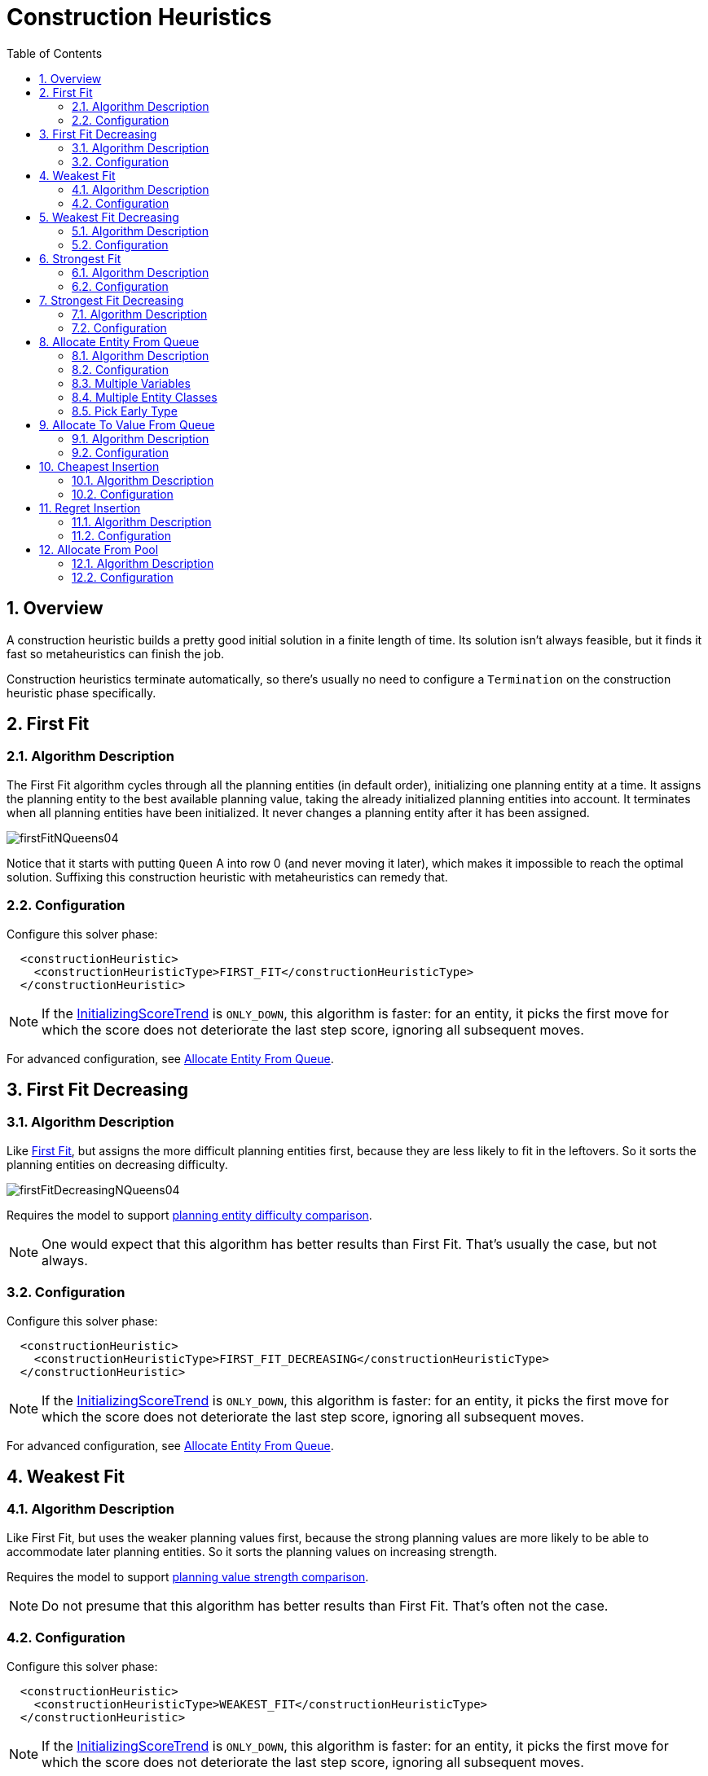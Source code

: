 [[constructionHeuristics]]
= Construction Heuristics
:doctype: book
:imagesdir: ..
:sectnums:
:toc: left
:icons: font
:experimental:


[[constructionHeuristicsOverview]]
== Overview

A construction heuristic builds a pretty good initial solution in a finite length of time.
Its solution isn't always feasible, but it finds it fast so metaheuristics can finish the job.

Construction heuristics terminate automatically, so there's usually no need to configure a `Termination` on the construction heuristic phase specifically.


[[firstFit]]
== First Fit


[[firstFitAlgorithm]]
=== Algorithm Description

The First Fit algorithm cycles through all the planning entities (in default order), initializing one planning entity at a time.
It assigns the planning entity to the best available planning value, taking the already initialized planning entities into account.
It terminates when all planning entities have been initialized.
It never changes a planning entity after it has been assigned.

image::ConstructionHeuristics/firstFitNQueens04.png[align="center"]

Notice that it starts with putting `Queen` A into row 0 (and never moving it later), which makes it impossible to reach the optimal solution.
Suffixing this construction heuristic with metaheuristics can remedy that.


[[firstFitConfiguration]]
=== Configuration

Configure this solver phase:

[source,xml,options="nowrap"]
----
  <constructionHeuristic>
    <constructionHeuristicType>FIRST_FIT</constructionHeuristicType>
  </constructionHeuristic>
----

[NOTE]
====
If the <<initializingScoreTrend,InitializingScoreTrend>> is ``ONLY_DOWN``, this algorithm is faster: for an entity, it picks the first move for which the score does not deteriorate the last step score, ignoring all subsequent moves.
====

For advanced configuration, see <<allocateEntityFromQueue,Allocate Entity From Queue>>.


[[firstFitDecreasing]]
== First Fit Decreasing


[[firstFitDecreasingAlgorithm]]
=== Algorithm Description

Like <<firstFit,First Fit>>, but assigns the more difficult planning entities first, because they are less likely to fit in the leftovers.
So it sorts the planning entities on decreasing difficulty.

image::ConstructionHeuristics/firstFitDecreasingNQueens04.png[align="center"]

Requires the model to support <<planningEntityDifficulty,planning entity difficulty comparison>>.

[NOTE]
====
One would expect that this algorithm has better results than First Fit.
That's usually the case, but not always.
====


[[firstFitDecreasingConfiguration]]
=== Configuration

Configure this solver phase:

[source,xml,options="nowrap"]
----
  <constructionHeuristic>
    <constructionHeuristicType>FIRST_FIT_DECREASING</constructionHeuristicType>
  </constructionHeuristic>
----

[NOTE]
====
If the <<initializingScoreTrend,InitializingScoreTrend>> is ``ONLY_DOWN``, this algorithm is faster: for an entity, it picks the first move for which the score does not deteriorate the last step score, ignoring all subsequent moves.
====

For advanced configuration, see <<allocateEntityFromQueue,Allocate Entity From Queue>>.


[[weakestFit]]
== Weakest Fit


[[weakestFitAlgorithm]]
=== Algorithm Description

Like First Fit, but uses the weaker planning values first, because the strong planning values are more likely to be able to accommodate later planning entities.
So it sorts the planning values on increasing strength.

Requires the model to support <<planningValueStrength,planning value strength comparison>>.

[NOTE]
====
Do not presume that this algorithm has better results than First Fit.
That's often not the case.
====


[[weakestFitConfiguration]]
=== Configuration

Configure this solver phase:

[source,xml,options="nowrap"]
----
  <constructionHeuristic>
    <constructionHeuristicType>WEAKEST_FIT</constructionHeuristicType>
  </constructionHeuristic>
----

[NOTE]
====
If the <<initializingScoreTrend,InitializingScoreTrend>> is ``ONLY_DOWN``, this algorithm is faster: for an entity, it picks the first move for which the score does not deteriorate the last step score, ignoring all subsequent moves.
====

For advanced configuration, see <<allocateEntityFromQueue,Allocate Entity From Queue>>.


[[weakestFitDecreasing]]
== Weakest Fit Decreasing


[[weakestFitDecreasingAlgorithm]]
=== Algorithm Description

Combines First Fit Decreasing and Weakest Fit.
So it sorts the planning entities on decreasing difficulty and the planning values on increasing strength.

Requires the model to support <<planningEntityDifficulty,planning entity difficulty comparison>>
and <<planningValueStrength,planning value strength comparison>>.

[NOTE]
====
Do not presume that this algorithm has better results than First Fit Decreasing.
That's often not the case.
However, it is usually better than Weakest Fit.
====


[[weakestFitDecreasingConfiguration]]
=== Configuration

Configure this solver phase:

[source,xml,options="nowrap"]
----
  <constructionHeuristic>
    <constructionHeuristicType>WEAKEST_FIT_DECREASING</constructionHeuristicType>
  </constructionHeuristic>
----

[NOTE]
====
If the <<initializingScoreTrend,InitializingScoreTrend>> is ``ONLY_DOWN``, this algorithm is faster: for an entity, it picks the first move for which the score does not deteriorate the last step score, ignoring all subsequent moves.
====

For advanced configuration, see <<allocateEntityFromQueue,Allocate Entity From Queue>>.


[[strongestFit]]
== Strongest Fit


[[strongestFitAlgorithm]]
=== Algorithm Description

Like First Fit, but uses the strong planning values first, because the strong planning values are more likely to have a lower soft cost to use.
So it sorts the planning values on decreasing strength.

Requires the model to support <<planningValueStrength,planning value strength comparison>>.

[NOTE]
====
Do not presume that this algorithm has better results than First Fit or Weakest Fit.
That's often not the case.
====


[[strongestFitConfiguration]]
=== Configuration

Configure this solver phase:

[source,xml,options="nowrap"]
----
  <constructionHeuristic>
    <constructionHeuristicType>STRONGEST_FIT</constructionHeuristicType>
  </constructionHeuristic>
----

[NOTE]
====
If the <<initializingScoreTrend,InitializingScoreTrend>> is ``ONLY_DOWN``, this algorithm is faster: for an entity, it picks the first move for which the score does not deteriorate the last step score, ignoring all subsequent moves.
====

For advanced configuration, see <<allocateEntityFromQueue,Allocate Entity From Queue>>.


[[strongestFitDecreasing]]
== Strongest Fit Decreasing


[[strongestFitDecreasingAlgorithm]]
=== Algorithm Description

Combines First Fit Decreasing and Strongest Fit.
So it sorts the planning entities on decreasing difficulty and the planning values on decreasing strength.

Requires the model to support <<planningEntityDifficulty,planning entity difficulty comparison>>
and <<planningValueStrength,planning value strength comparison>>.

[NOTE]
====
Do not presume that this algorithm has better results than First Fit Decreasing or Weakest Fit Decreasing.
That's often not the case.
However, it is usually better than Strongest Fit.
====


[[strongestFitDecreasingConfiguration]]
=== Configuration

Configure this solver phase:

[source,xml,options="nowrap"]
----
  <constructionHeuristic>
    <constructionHeuristicType>STRONGEST_FIT_DECREASING</constructionHeuristicType>
  </constructionHeuristic>
----

[NOTE]
====
If the <<initializingScoreTrend,InitializingScoreTrend>> is ``ONLY_DOWN``, this algorithm is faster: for an entity, it picks the first move for which the score does not deteriorate the last step score, ignoring all subsequent moves.
====

For advanced configuration, see <<allocateEntityFromQueue,Allocate Entity From Queue>>.


[[allocateEntityFromQueue]]
== Allocate Entity From Queue


[[allocateEntityFromQueueAlgorithm]]
=== Algorithm Description

Allocate Entity From Queue is a versatile, generic form of <<firstFit,First Fit>>, <<firstFitDecreasing,First Fit Decreasing>>,
<<weakestFit,Weakest Fit>>, <<weakestFitDecreasing,Weakest Fit Decreasing>>,
<<strongestFit,Strongest Fit>> and <<strongestFitDecreasing,Strongest Fit Decreasing>>.
It works like this:

. Put all entities in a queue.
. Assign the first entity (from that queue) to the best value.
. Repeat until all entities are assigned.


[[allocateEntityFromQueueConfiguration]]
=== Configuration

Simple configuration:

[source,xml,options="nowrap"]
----
  <constructionHeuristic>
    <constructionHeuristicType>ALLOCATE_ENTITY_FROM_QUEUE</constructionHeuristicType>
  </constructionHeuristic>
----

Verbose simple configuration:

[source,xml,options="nowrap"]
----
  <constructionHeuristic>
    <constructionHeuristicType>ALLOCATE_ENTITY_FROM_QUEUE</constructionHeuristicType>
    <entitySorterManner>DECREASING_DIFFICULTY_IF_AVAILABLE</entitySorterManner>
    <valueSorterManner>INCREASING_STRENGTH_IF_AVAILABLE</valueSorterManner>
  </constructionHeuristic>
----

The `entitySorterManner` options are:

* ``DECREASING_DIFFICULTY``: Initialize the more difficult planning entities first.
This usually increases pruning (and therefore improves scalability).
Requires the model to support <<planningEntityDifficulty,planning entity difficulty comparison>>.
* `DECREASING_DIFFICULTY_IF_AVAILABLE` (default): If the model supports <<planningEntityDifficulty,planning entity difficulty comparison>>, behave like ``DECREASING_DIFFICULTY``, else like ``NONE``.
* ``NONE``: Initialize the planning entities in original order.

The `valueSorterManner` options are:

* ``INCREASING_STRENGTH``: Evaluate the planning values in increasing strength.
Requires the model to support <<planningValueStrength,planning value strength comparison>>.
* `INCREASING_STRENGTH_IF_AVAILABLE` (default): If the model supports <<planningValueStrength,planning value strength comparison>>, behave like ``INCREASING_STRENGTH``, else like ``NONE``.
* ``DECREASING_STRENGTH``: Evaluate the planning values in decreasing strength.
Requires the model to support <<planningValueStrength,planning value strength comparison>>.
* ``DECREASING_STRENGTH_IF_AVAILABLE``: If the model supports <<planningValueStrength,planning value strength comparison>>, behave like ``DECREASING_STRENGTH``, else like ``NONE``.
* ``NONE``: Try the planning values in original order.

Advanced detailed configuration.
For example, a <<weakestFitDecreasing,Weakest Fit Decreasing>> configuration for a single entity class with a single variable:

[source,xml,options="nowrap"]
----
  <constructionHeuristic>
    <queuedEntityPlacer>
      <entitySelector id="placerEntitySelector">
        <cacheType>PHASE</cacheType>
        <selectionOrder>SORTED</selectionOrder>
        <sorterManner>DECREASING_DIFFICULTY</sorterManner>
      </entitySelector>
      <changeMoveSelector>
        <entitySelector mimicSelectorRef="placerEntitySelector"/>
        <valueSelector>
          <cacheType>PHASE</cacheType>
          <selectionOrder>SORTED</selectionOrder>
          <sorterManner>INCREASING_STRENGTH</sorterManner>
        </valueSelector>
      </changeMoveSelector>
    </queuedEntityPlacer>
  </constructionHeuristic>
----

Per step, the `QueuedEntityPlacer` selects one uninitialized entity from the `EntitySelector` and applies the winning `Move` (out of all the moves for that entity generated by the ``MoveSelector``).
The <<mimicSelection,mimic selection>> ensures that the winning `Move` changes (only) the selected entity.

To customize the entity or value sorting, see <<sortedSelection,sorted selection>>.
Other `Selector` customizations (such as <<filteredSelection,filtering>> and <<limitedSelection,limiting>>) are supported too.


[[allocateEntityFromQueueMultipleVariables]]
=== Multiple Variables

There are two ways to deal with multiple variables, depending on how their ``ChangeMove``s are combined:

* Cartesian product of the ``ChangeMove``s (default): All variables of the selected entity are assigned together.
Has better results, especially for timetabling use cases.
* Sequential ``ChangeMove``s: One variable is assigned at a time.
Scales much better, especially for three or more variables.

For example, presume a course scheduling example with 200 rooms and 40 periods.

This First Fit configuration for a single entity class with two variables, using a <<cartesianProductMoveSelector,cartesian product>> of their ``ChangeMove``s, will select 8000 moves per entity:

[source,xml,options="nowrap"]
----
  <constructionHeuristic>
    <queuedEntityPlacer>
      <entitySelector id="placerEntitySelector">
        <cacheType>PHASE</cacheType>
      </entitySelector>
      <cartesianProductMoveSelector>
        <changeMoveSelector>
          <entitySelector mimicSelectorRef="placerEntitySelector"/>
          <valueSelector variableName="room"/>
        </changeMoveSelector>
        <changeMoveSelector>
          <entitySelector mimicSelectorRef="placerEntitySelector"/>
          <valueSelector variableName="period"/>
        </changeMoveSelector>
      </cartesianProductMoveSelector>
    </queuedEntityPlacer>
    ...
  </constructionHeuristic>
----

[WARNING]
====
With three variables of 1000 values each, a cartesian product selects 1000000000 values per entity, which will take far too long.
====

This First Fit configuration for a single entity class with two variables,
using sequential ``ChangeMove``s, will select 240 moves per entity:

[source,xml,options="nowrap"]
----
  <constructionHeuristic>
    <queuedEntityPlacer>
      <entitySelector id="placerEntitySelector">
        <cacheType>PHASE</cacheType>
      </entitySelector>
      <changeMoveSelector>
        <entitySelector mimicSelectorRef="placerEntitySelector"/>
        <valueSelector variableName="period"/>
      </changeMoveSelector>
      <changeMoveSelector>
        <entitySelector mimicSelectorRef="placerEntitySelector"/>
        <valueSelector variableName="room"/>
      </changeMoveSelector>
    </queuedEntityPlacer>
    ...
  </constructionHeuristic>
----

[IMPORTANT]
====
Especially for sequential ``ChangeMove``s, the order of the variables is important.
In the example above, it's better to select the period first (instead of the other way around), because there are more hard constraints that do not involve the room (for example: no teacher should teach two lectures at the same time). Let the <<benchmarker,Benchmarker>> guide you.
====

With three or more variables, it's possible to combine the cartesian product and sequential techniques:

[source,xml,options="nowrap"]
----
  <constructionHeuristic>
    <queuedEntityPlacer>
      ...
      <cartesianProductMoveSelector>
        <changeMoveSelector>...</changeMoveSelector>
        <changeMoveSelector>...</changeMoveSelector>
      </cartesianProductMoveSelector>
      <changeMoveSelector>...</changeMoveSelector>
    </queuedEntityPlacer>
    ...
  </constructionHeuristic>
----


[[allocateEntityFromQueueMultipleEntityClasses]]
=== Multiple Entity Classes

The easiest way to deal with multiple entity classes is to run a separate construction heuristic for each entity class:

[source,xml,options="nowrap"]
----
  <constructionHeuristic>
    <queuedEntityPlacer>
      <entitySelector id="placerEntitySelector">
        <cacheType>PHASE</cacheType>
        <entityClass>...DogEntity</entityClass>
      </entitySelector>
      <changeMoveSelector>
        <entitySelector mimicSelectorRef="placerEntitySelector"/>
      </changeMoveSelector>
    </queuedEntityPlacer>
    ...
  </constructionHeuristic>
  <constructionHeuristic>
    <queuedEntityPlacer>
      <entitySelector id="placerEntitySelector">
        <cacheType>PHASE</cacheType>
        <entityClass>...CatEntity</entityClass>
      </entitySelector>
      <changeMoveSelector>
        <entitySelector mimicSelectorRef="placerEntitySelector"/>
      </changeMoveSelector>
    </queuedEntityPlacer>
    ...
  </constructionHeuristic>
----


[[constructionHeuristicsPickEarlyType]]
=== Pick Early Type

There are several pick early types for Construction Heuristics:

* ``NEVER``: Evaluate all the selected moves to initialize the variable(s).
This is the default if the <<initializingScoreTrend,InitializingScoreTrend>> is not ``ONLY_DOWN``.
+
[source,xml,options="nowrap"]
----
  <constructionHeuristic>
    ...
    <forager>
      <pickEarlyType>NEVER</pickEarlyType>
    </forager>
  </constructionHeuristic>
----
* ``FIRST_NON_DETERIORATING_SCORE``: Initialize the variable(s) with the first move that doesn't deteriorate the score, ignore the remaining selected moves.
This is the default if the <<initializingScoreTrend,InitializingScoreTrend>> is ``ONLY_DOWN``.
+
[source,xml,options="nowrap"]
----
  <constructionHeuristic>
    ...
    <forager>
      <pickEarlyType>FIRST_NON_DETERIORATING_SCORE</pickEarlyType>
    </forager>
  </constructionHeuristic>
----
+
[NOTE]
====
If there are only negative constraints, but the <<initializingScoreTrend,InitializingScoreTrend>> is strictly not ``ONLY_DOWN``,
it can sometimes make sense to apply FIRST_NON_DETERIORATING_SCORE.
Use the <<benchmarker,Benchmarker>> to decide if the score quality loss is worth the time gain.
====
* ``FIRST_FEASIBLE_SCORE``: Initialize the variable(s) with the first move that has a feasible score.
+
[source,xml,options="nowrap"]
----
  <constructionHeuristic>
    ...
    <forager>
      <pickEarlyType>FIRST_FEASIBLE_SCORE</pickEarlyType>
    </forager>
  </constructionHeuristic>
----
+
If the <<initializingScoreTrend,InitializingScoreTrend>> is ``ONLY_DOWN``, use `FIRST_FEASIBLE_SCORE_OR_NON_DETERIORATING_HARD` instead, because that's faster without any disadvantages.
* ``FIRST_FEASIBLE_SCORE_OR_NON_DETERIORATING_HARD``: Initialize the variable(s) with the first move that doesn't deteriorate the feasibility of the score any further.
+
[source,xml,options="nowrap"]
----
  <constructionHeuristic>
    ...
    <forager>
      <pickEarlyType>FIRST_FEASIBLE_SCORE_OR_NON_DETERIORATING_HARD</pickEarlyType>
    </forager>
  </constructionHeuristic>
----


[[allocateToValueFromQueue]]
== Allocate To Value From Queue


[[allocateToValueFromQueueAlgorithm]]
=== Algorithm Description

Allocate To Value From Queue works like this:

. Put all values in a round-robin queue.
. Assign the best entity to the first value (from that queue).
. Repeat until all entities are assigned.


[[allocateToValueFromQueueConfiguration]]
=== Configuration

Simple configuration:

[source,xml,options="nowrap"]
----
  <constructionHeuristic>
    <constructionHeuristicType>ALLOCATE_TO_VALUE_FROM_QUEUE</constructionHeuristicType>
  </constructionHeuristic>
----

Verbose simple configuration:

[source,xml,options="nowrap"]
----
  <constructionHeuristic>
    <constructionHeuristicType>ALLOCATE_TO_VALUE_FROM_QUEUE</constructionHeuristicType>
    <entitySorterManner>DECREASING_DIFFICULTY_IF_AVAILABLE</entitySorterManner>
    <valueSorterManner>INCREASING_STRENGTH_IF_AVAILABLE</valueSorterManner>
  </constructionHeuristic>
----

Advanced detailed configuration.
For example, a configuration for a single entity class with a single variable:

[source,xml,options="nowrap"]
----
  <constructionHeuristic>
    <queuedValuePlacer>
      <valueSelector id="placerValueSelector">
        <cacheType>PHASE</cacheType>
        <selectionOrder>SORTED</selectionOrder>
        <sorterManner>INCREASING_STRENGTH</sorterManner>
      </valueSelector>
      <changeMoveSelector>
        <entitySelector>
          <cacheType>PHASE</cacheType>
          <selectionOrder>SORTED</selectionOrder>
          <sorterManner>DECREASING_DIFFICULTY</sorterManner>
        </entitySelector>
        <valueSelector mimicSelectorRef="placerValueSelector"/>
      </changeMoveSelector>
    </queuedValuePlacer>
  </constructionHeuristic>
----


[[cheapestInsertion]]
== Cheapest Insertion


[[cheapestInsertionAlgorithm]]
=== Algorithm Description

The Cheapest Insertion algorithm cycles through all the planning values for all the planning entities, initializing one planning entity at a time.
It assigns a planning entity to the best available planning value (out of all the planning entities and values), taking the already initialized planning entities into account.
It terminates when all planning entities have been initialized.
It never changes a planning entity after it has been assigned.

image::ConstructionHeuristics/cheapestInsertionNQueens04.png[align="center"]


[NOTE]
====
Cheapest Insertion scales considerably worse than First Fit, etc.
====


[[cheapestInsertionConfiguration]]
=== Configuration

Simplest configuration of Cheapest Insertion:

[source,xml,options="nowrap"]
----
  <constructionHeuristic>
    <constructionHeuristicType>CHEAPEST_INSERTION</constructionHeuristicType>
  </constructionHeuristic>
----

[NOTE]
====
If the <<initializingScoreTrend,InitializingScoreTrend>> is ``ONLY_DOWN``, this algorithm is faster: for an entity, it picks the first move for which the score does not deteriorate the last step score, ignoring all subsequent moves.
====

For advanced configuration, see <<allocateFromPool,Allocate from pool>>.


[[regretInsertion]]
== Regret Insertion


[[regretInsertionAlgorithm]]
=== Algorithm Description

The Regret Insertion algorithm behaves like the Cheapest Insertion algorithm.
It also cycles through all the planning values for all the planning entities, initializing one planning entity at a time.
But instead of picking the entity-value combination with the best score, it picks the entity which has the largest score loss between its best and second best value assignment.
It then assigns that entity to its best value, to avoid regretting not having done that.


[[regretInsertionConfiguration]]
=== Configuration

This algorithm has not been implemented yet.


[[allocateFromPool]]
== Allocate From Pool


[[allocateFromPoolAlgorithm]]
=== Algorithm Description

Allocate From Pool is a versatile, generic form of <<cheapestInsertion,Cheapest Insertion>> and <<regretInsertion,Regret Insertion>>.
It works like this:

. Put all entity-value combinations in a pool.
. Assign the best entity to best value.
. Repeat until all entities are assigned.


[[allocateFromPoolConfiguration]]
=== Configuration

Simple configuration:

[source,xml,options="nowrap"]
----
  <constructionHeuristic>
    <constructionHeuristicType>ALLOCATE_FROM_POOL</constructionHeuristicType>
  </constructionHeuristic>
----

Verbose simple configuration:

[source,xml,options="nowrap"]
----
  <constructionHeuristic>
    <constructionHeuristicType>ALLOCATE_FROM_POOL</constructionHeuristicType>
    <entitySorterManner>DECREASING_DIFFICULTY_IF_AVAILABLE</entitySorterManner>
    <valueSorterManner>INCREASING_STRENGTH_IF_AVAILABLE</valueSorterManner>
  </constructionHeuristic>
----

The `entitySorterManner` and `valueSorterManner` options are described in <<allocateEntityFromQueue,Allocate Entity From Queue>>.

Advanced detailed configuration.
For example, a Cheapest Insertion configuration for a single entity class with a single variable:

[source,xml,options="nowrap"]
----
  <constructionHeuristic>
    <pooledEntityPlacer>
      <changeMoveSelector>
        <entitySelector id="placerEntitySelector">
          <cacheType>PHASE</cacheType>
          <selectionOrder>SORTED</selectionOrder>
          <sorterManner>DECREASING_DIFFICULTY</sorterManner>
        </entitySelector>
        <valueSelector>
          <cacheType>PHASE</cacheType>
          <selectionOrder>SORTED</selectionOrder>
          <sorterManner>INCREASING_STRENGTH</sorterManner>
        </valueSelector>
      </changeMoveSelector>
    </pooledEntityPlacer>
  </constructionHeuristic>
----

Per step, the `PooledEntityPlacer` applies the winning `Move` (out of all the moves for that entity generated by the ``MoveSelector``).

To customize the entity or value sorting, see <<sortedSelection,sorted selection>>.
Other `Selector` customization (such as <<filteredSelection,filtering>> and <<limitedSelection,limiting>>) is supported too.
